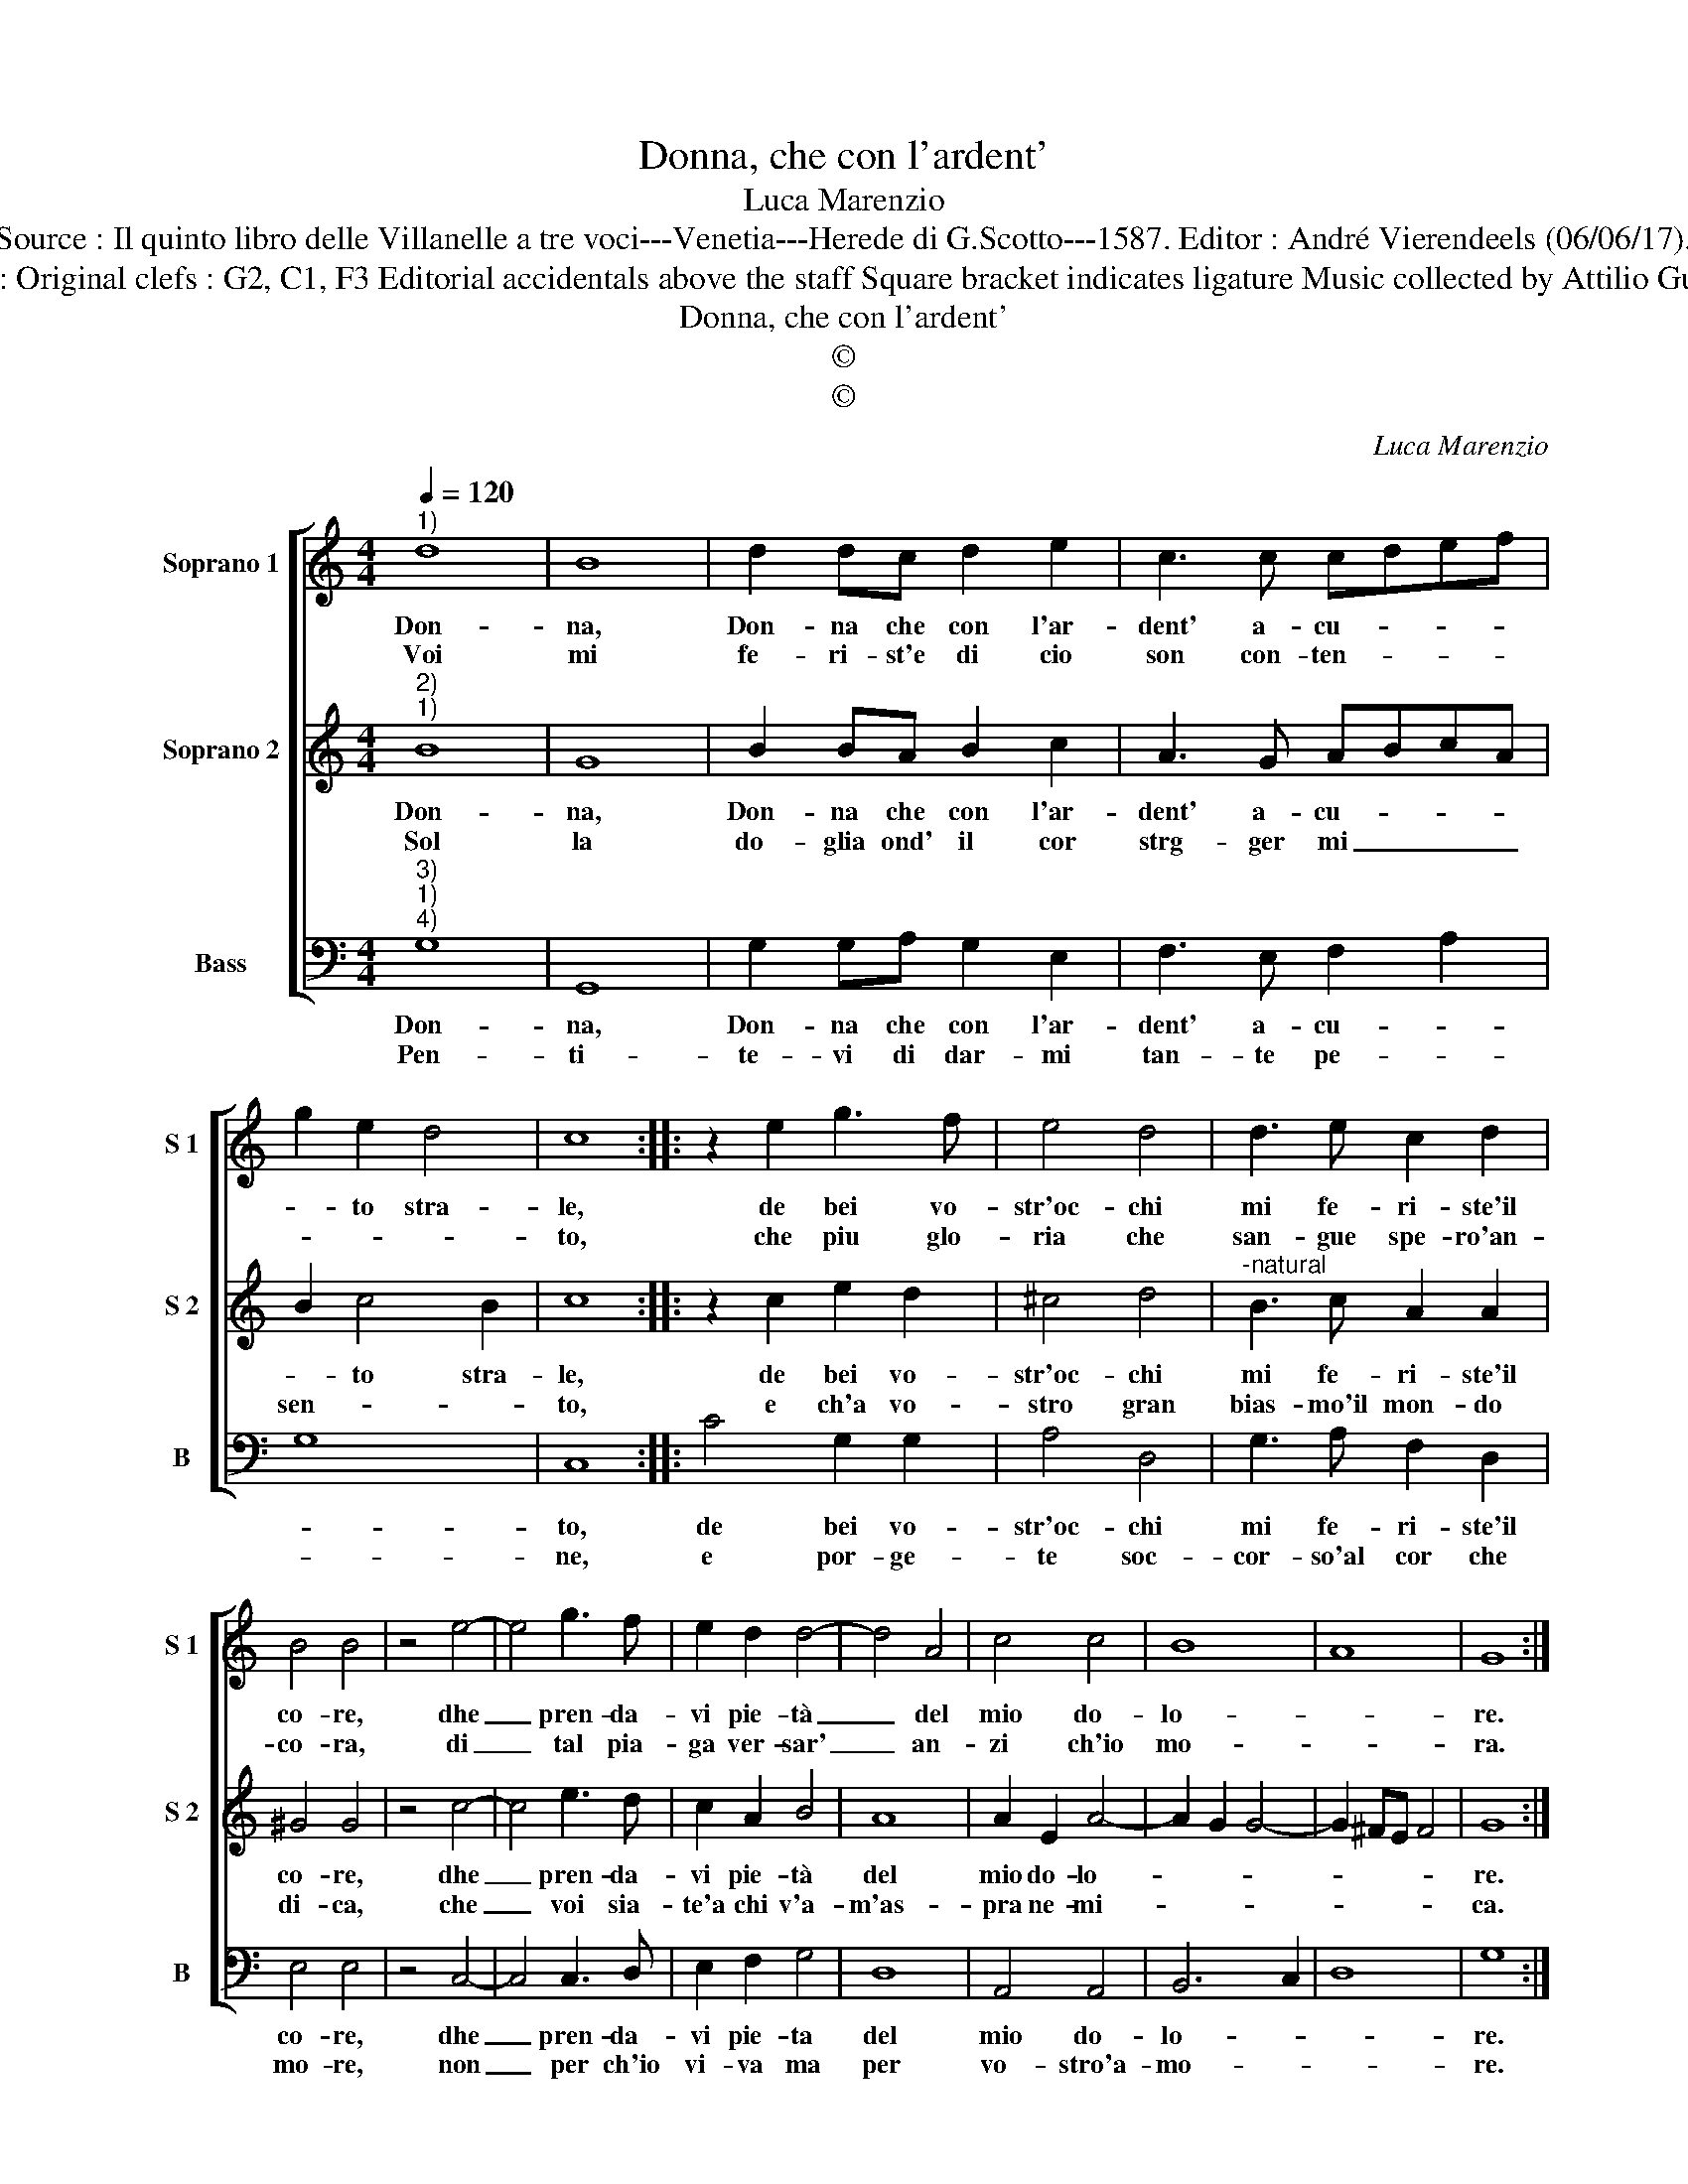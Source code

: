 X:1
T:Donna, che con l'ardent'
T:Luca Marenzio
T:Source : Il quinto libro delle Villanelle a tre voci---Venetia---Herede di G.Scotto---1587. Editor : André Vierendeels (06/06/17).
T:Notes : Original clefs : G2, C1, F3 Editorial accidentals above the staff Square bracket indicates ligature Music collected by Attilio Gualtieri
T:Donna, che con l'ardent'
T:©
T:©
C:Luca Marenzio
Z:©
%%score [ 1 2 3 ]
L:1/8
Q:1/4=120
M:4/4
K:C
V:1 treble nm="Soprano 1" snm="S 1"
V:2 treble nm="Soprano 2" snm="S 2"
V:3 bass nm="Bass" snm="B"
V:1
"^1)" d8 | B8 | d2 dc d2 e2 | c3 c cdef | g2 e2 d4 | c8 :: z2 e2 g3 f | e4 d4 | d3 e c2 d2 | %9
w: Don-|na,|Don- na che con l'ar-|dent' a- cu- * * *|* to stra-|le,|de bei vo-|str'oc- chi|mi fe- ri- ste'il|
w: Voi|mi|fe- ri- st'e di cio|son con- ten- * * *||to,|che piu glo-|ria che|san- gue spe- ro'an-|
 B4 B4 | z4 e4- | e4 g3 f | e2 d2 d4- | d4 A4 | c4 c4 | B8 | A8 | G8 :| %18
w: co- re,|dhe|_ pren- da-|vi pie- tà|_ del|mio do-|lo-||re.|
w: co- ra,|di|_ tal pia-|ga ver- sar'|_ an-|zi ch'io|mo-||ra.|
V:2
"^2)""^1)" B8 | G8 | B2 BA B2 c2 | A3 G ABcA | B2 c4 B2 | c8 :: z2 c2 e2 d2 | ^c4 d4 | %8
w: Don-|na,|Don- na che con l'ar-|dent' a- cu- * * *|* to stra-|le,|de bei vo-|str'oc- chi|
w: Sol|la|do- glia ond' il cor|strg- ger mi _ _ _|sen- * *|to,|e ch'a vo-|stro gran|
"^-natural" B3 c A2 A2 | ^G4 G4 | z4 c4- | c4 e3 d | c2 A2 B4 | A8 | A2 E2 A4- | A2 G2 G4- | %16
w: mi fe- ri- ste'il|co- re,|dhe|_ pren- da-|vi pie- tà|del|mio do- lo-||
w: bias- mo'il mon- do|di- ca,|che|_ voi sia-|te'a chi v'a-|m'as-|pra ne- mi-||
 G2 ^FE F4 | G8 :| %18
w: |re.|
w: |ca.|
V:3
"^3)""^1)""^4)" G,8 | G,,8 | G,2 G,A, G,2 E,2 | F,3 E, F,2 A,2 | G,8 | C,8 :: C4 G,2 G,2 | %7
w: Don-|na,|Don- na che con l'ar-|dent' a- cu- *||to,|de bei vo-|
w: Pen-|ti-|te- vi di dar- mi|tan- te pe- *||ne,|e por- ge-|
 A,4 D,4 | G,3 A, F,2 D,2 | E,4 E,4 | z4 C,4- | C,4 C,3 D, | E,2 F,2 G,4 | D,8 | A,,4 A,,4 | %15
w: str'oc- chi|mi fe- ri- ste'il|co- re,|dhe|_ pren- da-|vi pie- ta|del|mio do-|
w: te soc-|cor- so'al cor che|mo- re,|non|_ per ch'io|vi- va ma|per|vo- stro'a-|
 B,,6 C,2 | D,8 | G,8 :| %18
w: lo- *||re.|
w: mo- *||re.|

